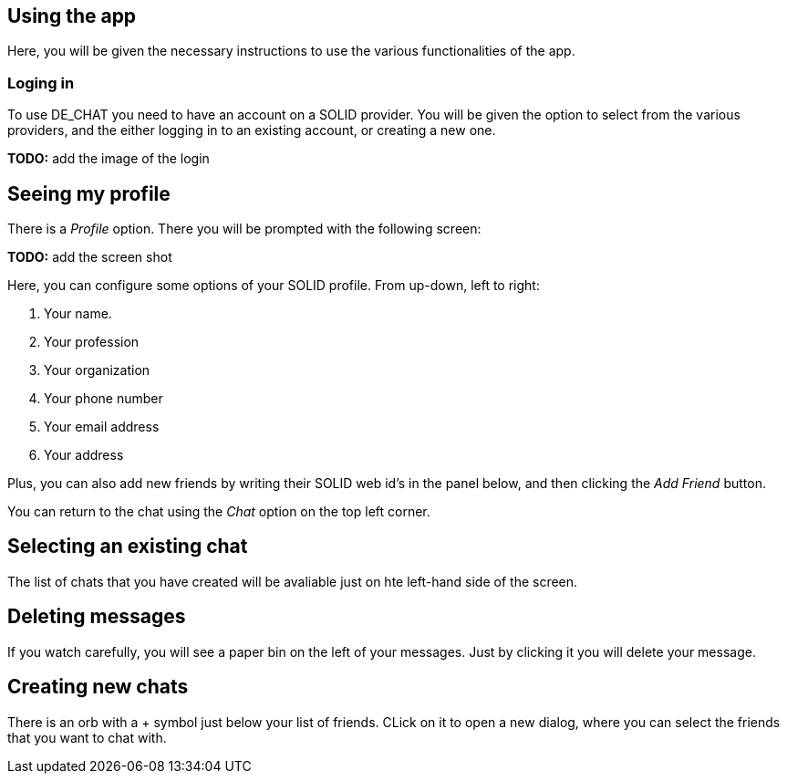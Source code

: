 == Using the app

Here, you will be given the necessary instructions to use the various functionalities of the app.

=== Loging in 
To use DE_CHAT you need to have an account on a SOLID provider. You will be given the option to select from the various providers, and the either logging in to an existing account, or creating a new one.

**TODO:** add the image of the login

== Seeing my profile
There is a _Profile_ option. There you will be prompted with the following screen:

**TODO:** add the screen shot

Here, you can configure some options of your SOLID profile. From up-down, left to right:

. Your name.
. Your profession
. Your organization
. Your phone number
. Your email address
. Your address

Plus, you can also add new friends by writing their SOLID web id's in the panel below, and then clicking the _Add Friend_ button.

You can return to the chat using the _Chat_ option on the top left corner.

== Selecting an existing chat
The list of chats that you have created will be avaliable just on hte left-hand side of the screen.

== Deleting messages
If you watch carefully, you will see a paper bin on the left of your messages. Just by clicking it you will delete your message.

== Creating new chats
There is an orb with a + symbol just below your list of friends. CLick on it to open a new dialog, where you can select the friends that you want to chat with.
